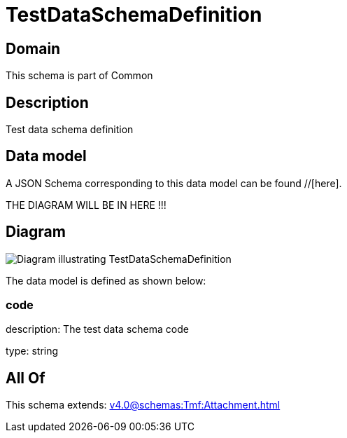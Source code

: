 = TestDataSchemaDefinition

[#domain]
== Domain

This schema is part of Common

[#description]
== Description
Test data schema definition


[#data_model]
== Data model

A JSON Schema corresponding to this data model can be found //[here].

THE DIAGRAM WILL BE IN HERE !!!

[#diagram]
== Diagram
image::Resource_TestDataSchemaDefinition.png[Diagram illustrating TestDataSchemaDefinition]


The data model is defined as shown below:


=== code
description: The test data schema code

type: string


[#all_of]
== All Of

This schema extends: xref:v4.0@schemas:Tmf:Attachment.adoc[]
